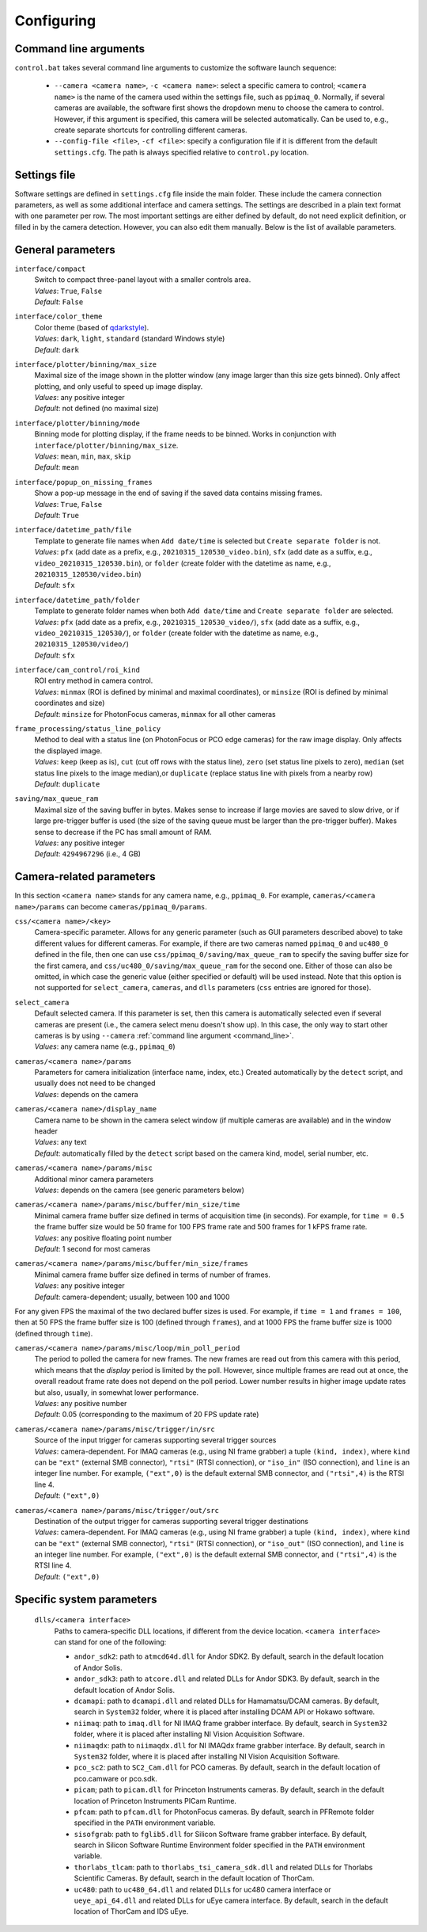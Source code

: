 .. _configuring:

Configuring
=========================


.. _command_line:

Command line arguments
-------------------------

``control.bat`` takes several command line arguments to customize the software launch sequence:

    - ``--camera <camera name>``, ``-c <camera name>``: select a specific camera to control; ``<camera name>`` is the name of the camera used within the settings file, such as ``ppimaq_0``. Normally, if several cameras are available, the software first shows the dropdown menu to choose the camera to control. However, if this argument is specified, this camera will be selected automatically. Can be used to, e.g., create separate shortcuts for controlling different cameras.
    - ``--config-file <file>``, ``-cf <file>``: specify a configuration file if it is different from the default ``settings.cfg``. The path is always specified relative to ``control.py`` location.



.. _settings_file:

Settings file
-------------------------

Software settings are defined in ``settings.cfg`` file inside the main folder. These include the camera connection parameters, as well as some additional interface and camera settings. The settings are described in a plain text format with one parameter per row. The most important settings are either defined by default, do not need explicit definition, or filled in by the camera detection. However, you can also edit them manually. Below is the list of available parameters.

.. _settings_file_general:

General parameters
-------------------------

``interface/compact``
    | Switch to compact three-panel layout with a smaller controls area.
    | *Values*: ``True``, ``False``
    | *Default*: ``False``

``interface/color_theme``
    | Color theme (based of `qdarkstyle <https://github.com/ColinDuquesnoy/QDarkStyleSheet>`__).
    | *Values*: ``dark``, ``light``, ``standard`` (standard Windows style)
    | *Default*: ``dark``

``interface/plotter/binning/max_size``
    | Maximal size of the image shown in the plotter window (any image larger than this size gets binned). Only affect plotting, and only useful to speed up image display.
    | *Values*: any positive integer
    | *Default*: not defined (no maximal size)

``interface/plotter/binning/mode``
    | Binning mode for plotting display, if the frame needs to be binned. Works in conjunction with ``interface/plotter/binning/max_size``.
    | *Values*: ``mean``, ``min``, ``max``, ``skip``
    | *Default*: ``mean``

``interface/popup_on_missing_frames``
    | Show a pop-up message in the end of saving if the saved data contains missing frames.
    | *Values*: ``True``, ``False``
    | *Default*: ``True``

``interface/datetime_path/file``
    | Template to generate file names when ``Add date/time`` is selected but ``Create separate folder`` is not.
    | *Values*: ``pfx`` (add date as a prefix, e.g., ``20210315_120530_video.bin``), ``sfx`` (add date as a suffix, e.g., ``video_20210315_120530.bin``), or ``folder`` (create folder with the datetime as name, e.g.,  ``20210315_120530/video.bin``)
    | *Default*: ``sfx``

``interface/datetime_path/folder``
    | Template to generate folder names when both ``Add date/time`` and ``Create separate folder`` are selected.
    | *Values*: ``pfx`` (add date as a prefix, e.g., ``20210315_120530_video/``), ``sfx`` (add date as a suffix, e.g., ``video_20210315_120530/``), or ``folder`` (create folder with the datetime as name, e.g.,  ``20210315_120530/video/``)
    | *Default*: ``sfx``

``interface/cam_control/roi_kind``
    | ROI entry method in camera control.
    | *Values*: ``minmax`` (ROI is defined by minimal and maximal coordinates), or ``minsize`` (ROI is defined by minimal coordinates and size)
    | *Default*: ``minsize`` for PhotonFocus cameras, ``minmax`` for all other cameras

``frame_processing/status_line_policy``
    | Method to deal with a status line (on PhotonFocus or PCO edge cameras) for the raw image display. Only affects the displayed image.
    | *Values*: ``keep`` (keep as is), ``cut`` (cut off rows with the status line), ``zero`` (set status line pixels to zero), ``median`` (set status line pixels to the image median),or ``duplicate`` (replace status line with pixels from a nearby row)
    | *Default*: ``duplicate``

``saving/max_queue_ram``
    | Maximal size of the saving buffer in bytes. Makes sense to increase if large movies are saved to slow drive, or if large pre-trigger buffer is used (the size of the saving queue must be larger than the pre-trigger buffer). Makes sense to decrease if the PC has small amount of RAM.
    | *Values*: any positive integer
    | *Default*: ``4294967296`` (i.e., 4 GB)


.. _settings_file_camera:

Camera-related parameters
-------------------------

In this section ``<camera name>`` stands for any camera name, e.g., ``ppimaq_0``. For example, ``cameras/<camera name>/params`` can become ``cameras/ppimaq_0/params``.

``css/<camera name>/<key>``
    | Camera-specific parameter. Allows for any generic parameter (such as GUI parameters described above) to take different values for different cameras. For example, if there are two cameras named ``ppimaq_0`` and ``uc480_0`` defined in the file, then one can use ``css/ppimaq_0/saving/max_queue_ram`` to specify the saving buffer size for the first camera, and ``css/uc480_0/saving/max_queue_ram`` for the second one. Either of those can also be omitted, in which case the generic value (either specified or default) will be used instead. Note that this option is not supported for ``select_camera``, ``cameras``, and ``dlls`` parameters (``css`` entries are ignored for those).

``select_camera``
    | Default selected camera. If this parameter is set, then this camera is automatically selected even if several cameras are present (i.e., the camera select menu doesn't show up). In this case, the only way to start other cameras is by using ``--camera`` :ref:`command line argument <command_line>`.
    | *Values*: any camera name (e.g., ``ppimaq_0``)


``cameras/<camera name>/params``
    | Parameters for camera initialization (interface name, index, etc.) Created automatically by the ``detect`` script, and usually does not need to be changed
    | *Values*: depends on the camera

``cameras/<camera name>/display_name``
    | Camera name to be shown in the camera select window (if multiple cameras are available) and in the window header
    | *Values*: any text
    | *Default*: automatically filled by the ``detect`` script based on the camera kind, model, serial number, etc.


``cameras/<camera name>/params/misc``
    | Additional minor camera parameters
    | *Values*: depends on the camera (see generic parameters below)

``cameras/<camera name>/params/misc/buffer/min_size/time``
    | Minimal camera frame buffer size defined in terms of acquisition time (in seconds). For example, for ``time = 0.5`` the frame buffer size would be 50 frame for 100 FPS frame rate and 500 frames for 1 kFPS frame rate.
    | *Values*: any positive floating point number
    | *Default*: 1 second for most cameras

``cameras/<camera name>/params/misc/buffer/min_size/frames``
    | Minimal camera frame buffer size defined in terms of number of frames.
    | *Values*: any positive integer
    | *Default*: camera-dependent; usually, between 100 and 1000

For any given FPS the maximal of the two declared buffer sizes is used. For example, if ``time = 1`` and ``frames = 100``, then at 50 FPS the frame buffer size is 100 (defined through ``frames``), and at 1000 FPS the frame buffer size is 1000 (defined through ``time``).

``cameras/<camera name>/params/misc/loop/min_poll_period``
    | The period to polled the camera for new frames. The new frames are read out from this camera with this period, which means that the *display* period is limited by the poll. However, since multiple frames are read out at once, the overall readout frame rate does not depend on the poll period. Lower number results in higher image update rates but also, usually, in somewhat lower performance.
    | *Values*: any positive number
    | *Default*: 0.05 (corresponding to the maximum of 20 FPS update rate)

``cameras/<camera name>/params/misc/trigger/in/src``
    | Source of the input trigger for cameras supporting several trigger sources
    | *Values*: camera-dependent. For IMAQ cameras (e.g., using NI frame grabber) a tuple ``(kind, index)``, where ``kind`` can be ``"ext"`` (external SMB connector), ``"rtsi"`` (RTSI connection), or ``"iso_in"`` (ISO connection), and ``line`` is an integer line number. For example, ``("ext",0)`` is the default external SMB connector, and ``("rtsi",4)`` is the RTSI line 4.
    | *Default*: ``("ext",0)``

``cameras/<camera name>/params/misc/trigger/out/src``
    | Destination of the output trigger for cameras supporting several trigger destinations
    | *Values*: camera-dependent. For IMAQ cameras (e.g., using NI frame grabber) a tuple ``(kind, index)``, where ``kind`` can be ``"ext"`` (external SMB connector), ``"rtsi"`` (RTSI connection), or ``"iso_out"`` (ISO connection), and ``line`` is an integer line number. For example, ``("ext",0)`` is the default external SMB connector, and ``("rtsi",4)`` is the RTSI line 4.
    | *Default*: ``("ext",0)``


.. _settings_file_system:

Specific system parameters
--------------------------

    ``dlls/<camera interface>``
        | Paths to camera-specific DLL locations, if different from the device location. ``<camera interface>`` can stand for one of the following:
    
        - ``andor_sdk2``: path to ``atmcd64d.dll`` for Andor SDK2. By default, search in the default location of Andor Solis.
        - ``andor_sdk3``: path to ``atcore.dll`` and related DLLs for Andor SDK3. By default, search in the default location of Andor Solis.
        - ``dcamapi``: path to ``dcamapi.dll`` and related DLLs for Hamamatsu/DCAM cameras. By default, search in ``System32`` folder, where it is placed after installing DCAM API or Hokawo software.
        - ``niimaq``: path to ``imaq.dll`` for NI IMAQ frame grabber interface. By default, search in ``System32`` folder, where it is placed after installing NI Vision Acquisition Software.
        - ``niimaqdx``: path to ``niimaqdx.dll`` for NI IMAQdx frame grabber interface. By default, search in ``System32`` folder, where it is placed after installing NI Vision Acquisition Software.
        - ``pco_sc2``: path to ``SC2_Cam.dll`` for PCO cameras. By default, search in the default location of pco.camware or pco.sdk.
        - ``picam``; path to ``picam.dll`` for Princeton Instruments cameras. By default, search in the default location of Princeton Instruments PICam Runtime.
        - ``pfcam``: path to ``pfcam.dll`` for PhotonFocus cameras. By default, search in PFRemote folder specified in the ``PATH`` environment variable.
        - ``sisofgrab``: path to ``fglib5.dll`` for Silicon Software frame grabber interface. By default, search in Silicon Software Runtime Environment folder specified in the ``PATH`` environment variable.
        - ``thorlabs_tlcam``: path to ``thorlabs_tsi_camera_sdk.dll`` and related DLLs for Thorlabs Scientific Cameras. By default, search in the default location of ThorCam.
        - ``uc480``: path to ``uc480_64.dll`` and related DLLs for uc480 camera interface or ``ueye_api_64.dll`` and related DLLs for uEye camera interface. By default, search in the default location of ThorCam and IDS uEye.